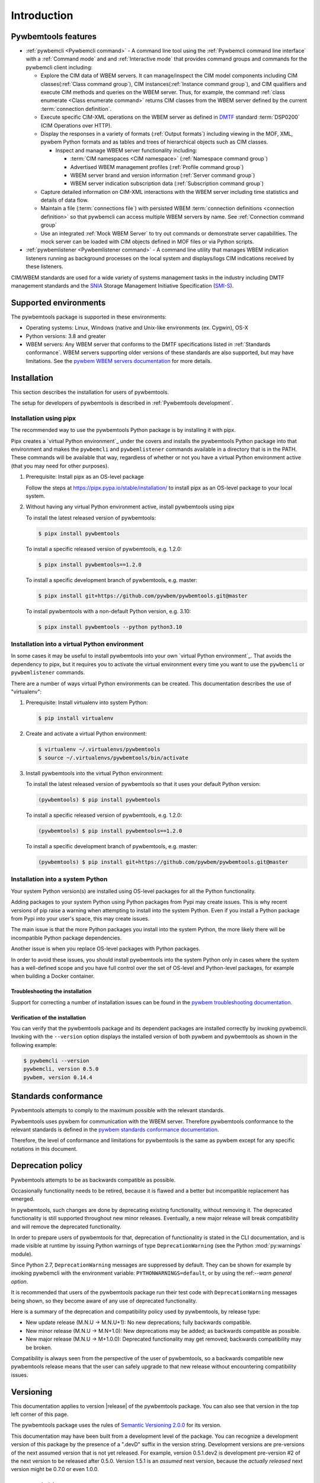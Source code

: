 .. Copyright  2017 IBM Corp. and Inova Development Inc.
..
.. Licensed under the Apache License, Version 2.0 (the "License");
.. you may not use this file except in compliance with the License.
.. You may obtain a copy of the License at
..
..    http://www.apache.org/licenses/LICENSE-2.0
..
.. Unless required by applicable law or agreed to in writing, software
.. distributed under the License is distributed on an "AS IS" BASIS,
.. WITHOUT WARRANTIES OR CONDITIONS OF ANY KIND, either express or implied.
.. See the License for the specific language governing permissions and
.. limitations under the License.
..


.. _`Introduction`:

Introduction
============

.. _`Pywbemtools Features`:

Pywbemtools features
--------------------

* :ref:`pywbemcli <Pywbemcli command>` - A command line tool using
  the :ref:`Pywbemcli command line interface` with a :ref:`Command mode` and
  and :ref:`Interactive mode` that provides command groups and commands for the
  pywbemcli client including:

  - Explore the CIM data of WBEM servers. It can manage/inspect the CIM model
    components including CIM classes(:ref:`Class command group`), CIM
    instances(:ref:`Instance command group`), and CIM qualifiers and execute
    CIM methods and queries on the WBEM server. Thus, for example, the command
    :ref:`class enumerate <Class enumerate command>` returns CIM classes from
    the  WBEM server defined by the current :term:`connection definition`.

  - Execute specific CIM-XML operations on the WBEM server as defined in `DMTF`_
    standard :term:`DSP0200` (CIM Operations over HTTP).

  - Display the responses in a variety of formats (:ref:`Output formats`)
    including viewing in the MOF, XML, pywbem Python formats and as
    tables and trees of hierarchical objects such as CIM classes.

    * Inspect and manage WBEM server functionality including:

      * :term:`CIM namespaces <CIM namespace>` (:ref:`Namespace command group`)
      * Advertised WBEM management profiles (:ref:`Profile command group`)
      * WBEM server brand and version information (:ref:`Server command group`)
      * WBEM server indication subscription data (:ref:`Subscription command group`)

  - Capture detailed information on CIM-XML interactions with the WBEM server
    including time statistics and details of data flow.

  - Maintain a file (:term:`connections file`) with persisted WBEM
    :term:`connection definitions <connection definition>` so that pywbemcli
    can access multiple WBEM servers by name. See :ref:`Connection command group`

  - Use an integrated :ref:`Mock WBEM Server` to try out commands or
    demonstrate server capabilities. The mock server can be loaded with CIM
    objects defined in MOF files or via Python scripts.

* :ref:`pywbemlistener <Pywbemlistener command>` - A command line utility that
  manages WBEM indication listeners running as background processes on the
  local system and displays/logs CIM indications received by these listeners.

CIM/WBEM standards are used for a wide variety of systems management tasks
in the industry including DMTF management standards and the `SNIA`_
Storage Management Initiative Specification (`SMI-S`_).

.. _pywbem package on Pypi: https://pypi.org/project/pywbem/
.. _DMTF: https://www.dmtf.org/
.. _CIM/WBEM standards: https://www.dmtf.org/standards/wbem/
.. _SNIA: https://www.snia.org/
.. _SMI-S: https://www.snia.org/forums/smi/tech_programs/smis_home


.. _`Supported environments`:

Supported environments
----------------------

.. _pywbem WBEM servers documentation: https://pywbem.readthedocs.io/en/stable/intro.html#wbem-servers

The pywbemtools package is supported in these environments:

* Operating systems: Linux, Windows (native and Unix-like environments
  (ex. Cygwin), OS-X
* Python versions: 3.8 and greater
* WBEM servers: Any WBEM server that conforms to the DMTF specifications listed
  in :ref:`Standards conformance`. WBEM servers supporting older versions of
  these standards are also supported, but may have limitations.
  See the `pywbem WBEM servers documentation`_ for more details.


.. _`Installation`:

Installation
------------

This section describes the installation for users of pywbemtools.

The setup for developers of pywbemtools is described in
:ref:`Pywbemtools development`.

Installation using pipx
~~~~~~~~~~~~~~~~~~~~~~~

The recommended way to use the pywbemtools Python package is by installing it with
pipx.

Pipx creates a `virtual Python environment`_ under the covers and installs the
pywbemtools Python package into that environment and makes the ``pywbemcli``
and ``pywbemlistener`` commands available in a directory that is in the PATH.
These commands will be available that way, regardless of whether or not you
have a virtual Python environment active (that you may need for other purposes).

1.  Prerequisite: Install pipx as an OS-level package

    Follow the steps at https://pipx.pypa.io/stable/installation/ to install
    pipx as an OS-level package to your local system.

2.  Without having any virtual Python environment active, install pywbemtools using
    pipx

    To install the latest released version of pywbemtools:

    .. code-block:: bash

        $ pipx install pywbemtools

    To install a specific released version of pywbemtools, e.g. 1.2.0:

    .. code-block:: bash

        $ pipx install pywbemtools==1.2.0

    To install a specific development branch of pywbemtools, e.g. master:

    .. code-block:: bash

        $ pipx install git+https://github.com/pywbem/pywbemtools.git@master

    To install pywbemtools with a non-default Python version, e.g. 3.10:

    .. code-block:: bash

        $ pipx install pywbemtools --python python3.10

Installation into a virtual Python environment
~~~~~~~~~~~~~~~~~~~~~~~~~~~~~~~~~~~~~~~~~~~~~~

In some cases it may be useful to install pywbemtools into your own
`virtual Python environment`_. That avoids the dependency to pipx, but it
requires you to activate the virtual environment every time you want to use the
``pywbemcli`` or ``pywbemlistener`` commands.

There are a number of ways virtual Python environments can be created. This
documentation describes the use of "virtualenv":

1.  Prerequisite: Install virtualenv into system Python:

    .. code-block:: bash

        $ pip install virtualenv

2.  Create and activate a virtual Python environment:

    .. code-block:: bash

        $ virtualenv ~/.virtualenvs/pywbemtools
        $ source ~/.virtualenvs/pywbemtools/bin/activate

3.  Install pywbemtools into the virtual Python environment:

    To install the latest released version of pywbemtools so that it uses your
    default Python version:

    .. code-block:: bash

        (pywbemtools) $ pip install pywbemtools

    To install a specific released version of pywbemtools, e.g. 1.2.0:

    .. code-block:: bash

        (pywbemtools) $ pip install pywbemtools==1.2.0

    To install a specific development branch of pywbemtools, e.g. master:

    .. code-block:: bash

        (pywbemtools) $ pip install git+https://github.com/pywbem/pywbemtools.git@master

Installation into a system Python
~~~~~~~~~~~~~~~~~~~~~~~~~~~~~~~~~

Your system Python version(s) are installed using OS-level packages for all the
Python functionality.

Adding packages to your system Python using Python packages from Pypi may create
issues. This is why recent
versions of pip raise a warning when attempting to install into the system
Python. Even if you install a Python package from Pypi into your user's space,
this may create issues.

The main issue is that the more Python packages you install into the system
Python, the more likely there will be incompatible Python package dependencies.

Another issue is when you replace OS-level packages with Python packages.

In order to avoid these issues, you should install pywbemtools into the system
Python only in cases where the system has a well-defined scope and you have
full control over the set of OS-level and Python-level packages, for example
when building a Docker container.


.. _`Troubleshooting the installation`:

Troubleshooting the installation
^^^^^^^^^^^^^^^^^^^^^^^^^^^^^^^^

.. index:: pair; troubleshooting: pywbem

Support for correcting a number of installation issues can be found in the
`pywbem troubleshooting documentation. <https://pywbem.readthedocs.io/en/latest/appendix.html#troubleshooting>`_


.. _`Verification of the installation`:

Verification of the installation
^^^^^^^^^^^^^^^^^^^^^^^^^^^^^^^^

You can verify that the pywbemtools package and its dependent packages are
installed correctly by invoking pywbemcli. Invoking with the ``--version``
option displays the installed version of both pywbem and pywbemtools as
shown in the following example:

.. code-block:: bash

    $ pywbemcli --version
    pywbemcli, version 0.5.0
    pywbem, version 0.14.4


.. _`Standards conformance`:

Standards conformance
---------------------

.. _pywbem standards conformance documentation: https://pywbem.readthedocs.io/en/stable/intro.html#standards-conformance

Pywbemtools attempts to comply to the maximum possible with the relevant standards.

Pywbemtools uses pywbem for communication with the WBEM server. Therefore
pywbemtools conformance to the relevant standards is defined in the `pywbem
standards conformance documentation`_.

Therefore, the level of conformance and limitations for pywbemtools is the same
as pywbem except for any specific notations in this document.


.. _`Deprecation policy`:

Deprecation policy
------------------

Pywbemtools attempts to be as backwards compatible as possible.

Occasionally functionality needs to be retired, because it is flawed and
a better but incompatible replacement has emerged.

In pywbemtools, such changes are done by deprecating existing functionality,
without removing it. The deprecated functionality is still supported throughout
new minor releases. Eventually, a new major release will break compatibility
and will remove the deprecated functionality.

In order to prepare users of pywbemtools for that, deprecation of functionality
is stated in the CLI documentation, and is made visible at runtime by issuing
Python warnings of type ``DeprecationWarning`` (see the Python
:mod:`py:warnings` module).

Since Python 2.7, ``DeprecationWarning`` messages are suppressed by default.
They can be shown for example by invoking pywbemcli with the environment
variable: ``PYTHONWARNINGS=default``, or by using the
ref:`--warn general option`.

It is recommended that users of the pywbemtools package run their test code with
``DeprecationWarning`` messages being shown, so they become aware of any use of
deprecated functionality.

Here is a summary of the deprecation and compatibility policy used by
pywbemtools, by release type:

* New update release (M.N.U -> M.N.U+1): No new deprecations; fully backwards
  compatible.
* New minor release (M.N.U -> M.N+1.0): New deprecations may be added; as
  backwards compatible as possible.
* New major release (M.N.U -> M+1.0.0): Deprecated functionality may get
  removed; backwards compatibility may be broken.

Compatibility is always seen from the perspective of the user of pywbemtools,
so a backwards compatible new pywbemtools release means that the user can
safely upgrade to that new release without encountering compatibility issues.

Versioning
----------

This documentation applies to version |release| of the pywbemtools package. You
can also see that version in the top left corner of this page.

The pywbemtools package uses the rules of `Semantic Versioning 2.0.0`_ for its
version.

.. _Semantic Versioning 2.0.0: http://semver.org/spec/v2.0.0.html


This documentation may have been built from a development level of the
package. You can recognize a development version of this package by the
presence of a ".devD" suffix in the version string. Development versions are
pre-versions of the next assumed version that is not yet released. For example,
version 0.5.1.dev2 is development pre-version #2 of the next version to be
released after 0.5.0. Version 1.5.1 is an `assumed` next version, because the
`actually released` next version might be 0.7.0 or even 1.0.0.


.. _`Compatibility`:

Compatibility
-------------

In this package, compatibility is always seen from the perspective of the user
of the package. Thus, a backwards compatible new version of this package means
that the user can safely upgrade to that new version without encountering
compatibility issues.

This package uses the rules of `Semantic Versioning 2.0.0`_ for compatibility
between package versions, and for deprecations.

The public command line interface of this package that is subject to the
semantic versioning rules (and specifically to its compatibility rules) is
the CLI syntax described in this documentation.

The output formats are currently not the subject of compatibility assurances.

Violations of these compatibility rules are described in section
:ref:`Change log`.


.. _`Reporting issues`:

Reporting issues
----------------

If you encounter any problem with this package, or if you have questions of any
kind related to this package (even when they are not about a problem), please
open an issue in the `pywbemtools issue tracker`_.

.. _pywbemtools issue tracker: https://github.com/pywbem/pywbemtools/issues


.. _`License`:

License
-------

This package is licensed under the `Apache 2.0 License`_.

.. _Apache 2.0 License: https://raw.githubusercontent.com/pywbem/pywbemtools/master/LICENSE
